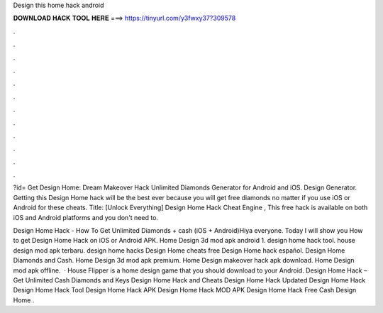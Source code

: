 Design this home hack android



𝐃𝐎𝐖𝐍𝐋𝐎𝐀𝐃 𝐇𝐀𝐂𝐊 𝐓𝐎𝐎𝐋 𝐇𝐄𝐑𝐄 ===> https://tinyurl.com/y3fwxy37?309578



.



.



.



.



.



.



.



.



.



.



.



.

?id= Get Design Home: Dream Makeover Hack Unlimited Diamonds Generator for Android and iOS. Design Generator. Getting this Design Home hack will be the best ever because you will get free diamonds no matter if you use iOS or Android for these cheats. Title: [Unlock Everything] Design Home Hack Cheat Engine , This free hack is available on both iOS and Android platforms and you don't need to.

Design Home Hack - How To Get Unlimited Diamonds + cash (iOS + Android)Hiya everyone. Today I will show you How to get Design Home Hack on iOS or Android APK. Home Design 3d mod apk android 1. design home hack tool. house design mod apk terbaru. design home hacks Design Home cheats free Design Home hack español. Design Home Diamonds and Cash. Home Design 3d mod apk premium. Home Design makeover hack apk download. Home Design mod apk offline.  · House Flipper is a home design game that you should download to your Android. Design Home Hack – Get Unlimited Cash Diamonds and Keys Design Home Hack and Cheats Design Home Hack Updated Design Home Hack Design Home Hack Tool Design Home Hack APK Design Home Hack MOD APK Design Home Hack Free Cash Design Home .
